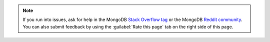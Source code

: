 .. note::

   If you run into issues, ask for help in the
   MongoDB `Stack Overflow tag <https://stackoverflow.com/questions/tagged/mongodb>`__ or 
   the MongoDB `Reddit community <https://www.reddit.com/r/mongodb/>`__.
   You can also submit feedback by using the :guilabel:`Rate this page`
   tab on the right side of this page.